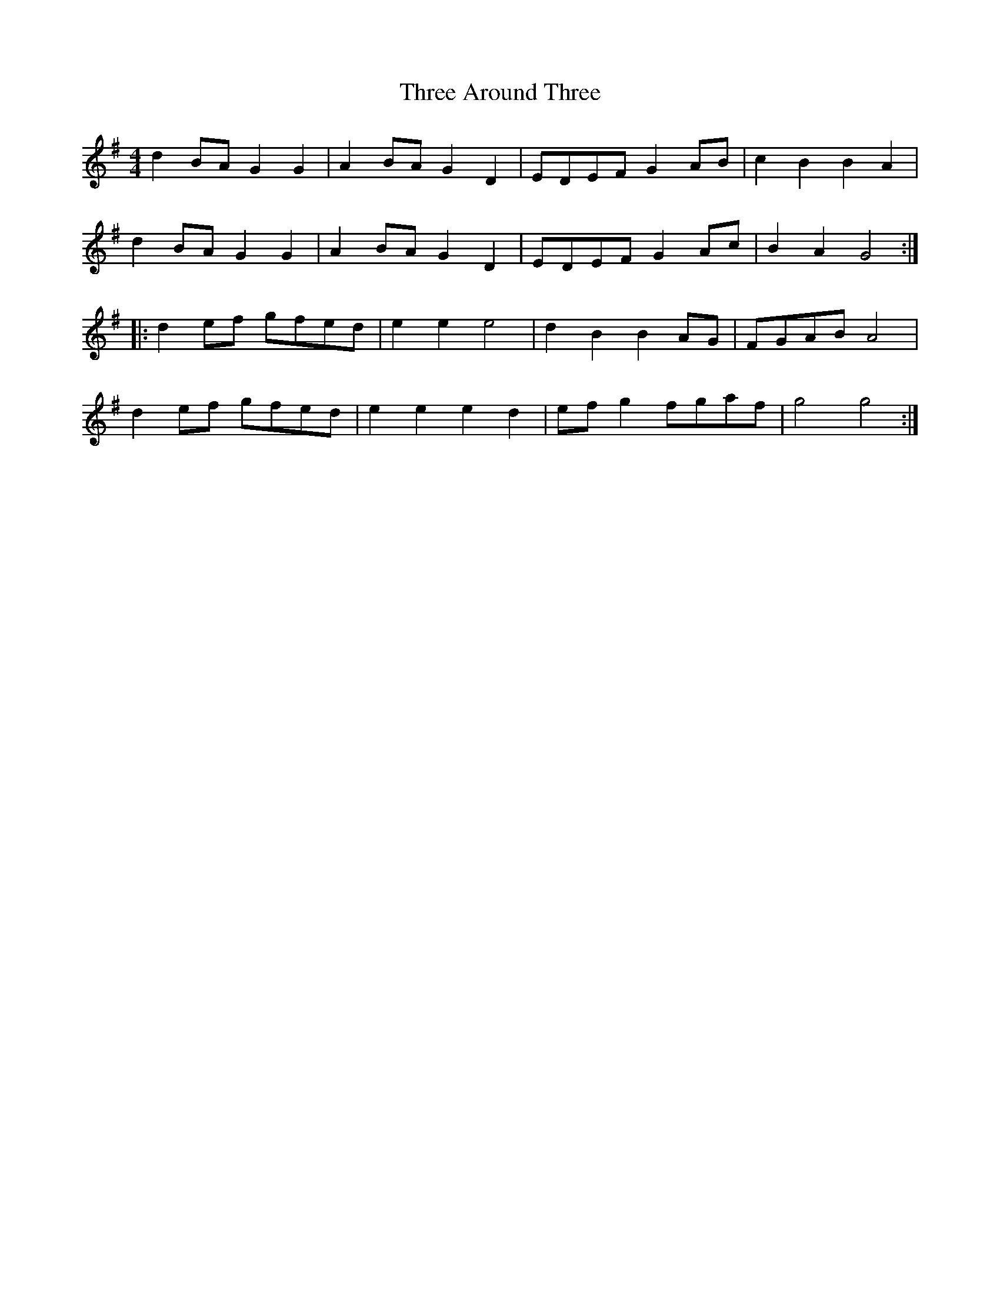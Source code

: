 X: 39962
T: Three Around Three
R: barndance
M: 4/4
K: Gmajor
d2BA G2G2|A2BA G2D2|EDEF G2AB|c2B2 B2A2|
d2BA G2G2|A2BA G2D2|EDEF G2Ac|B2A2 G4:|
|:d2ef gfed|e2e2 e4|d2B2 B2AG|FGAB A4|
d2ef gfed|e2e2 e2d2|efg2 fgaf|g4 g4:|

